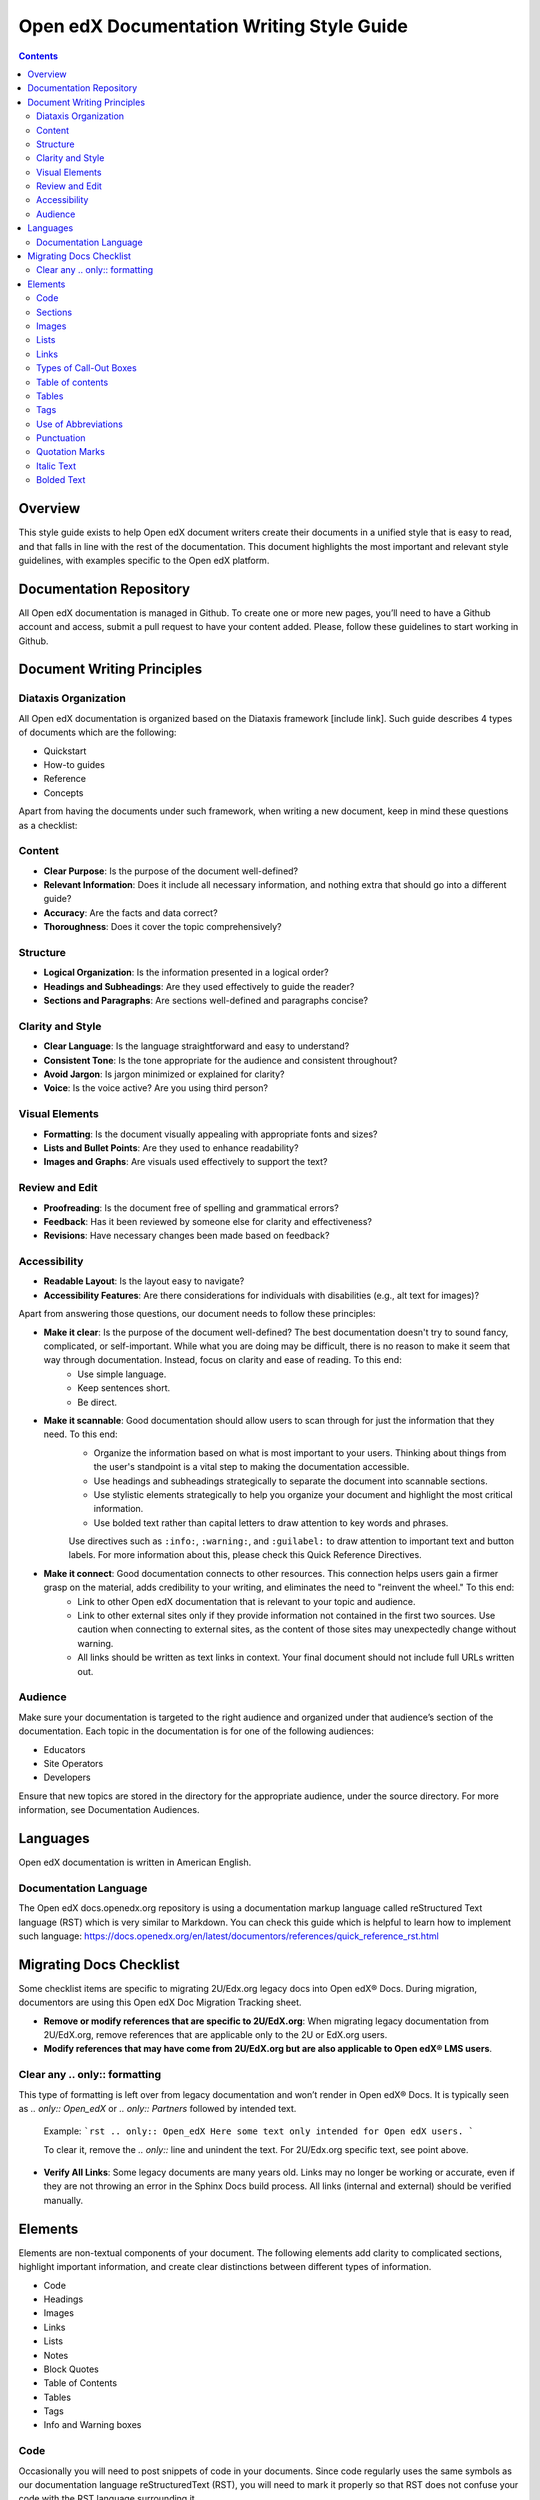 Open edX Documentation Writing Style Guide
##########################################

.. contents:: Contents
  :local:
  :depth: 2

Overview
********

This style guide exists to help Open edX document writers create their documents in a unified style that is easy to read, and that falls in line with the rest of the documentation. This document highlights the most important and relevant style guidelines, with examples specific to the Open edX platform.

Documentation Repository
************************

All Open edX documentation is managed in Github. To create one or more new pages, you’ll need to have a Github account and access, submit a pull request to have your content added. Please, follow these guidelines to start working in Github.

Document Writing Principles
***************************

Diataxis Organization
=====================

All Open edX documentation is organized based on the Diataxis framework [include link]. Such guide describes 4 types of documents which are the following:

- Quickstart
- How-to guides
- Reference
- Concepts

Apart from having the documents under such framework, when writing a new document, keep in mind these questions as a checklist:

Content
=======
- **Clear Purpose**: Is the purpose of the document well-defined?
- **Relevant Information**: Does it include all necessary information, and nothing extra that should go into a different guide?
- **Accuracy**: Are the facts and data correct?
- **Thoroughness**: Does it cover the topic comprehensively?

Structure
=========
- **Logical Organization**: Is the information presented in a logical order?
- **Headings and Subheadings**: Are they used effectively to guide the reader?
- **Sections and Paragraphs**: Are sections well-defined and paragraphs concise?

Clarity and Style
=================
- **Clear Language**: Is the language straightforward and easy to understand?
- **Consistent Tone**: Is the tone appropriate for the audience and consistent throughout?
- **Avoid Jargon**: Is jargon minimized or explained for clarity?
- **Voice**: Is the voice active? Are you using third person?

Visual Elements
===============
- **Formatting**: Is the document visually appealing with appropriate fonts and sizes?
- **Lists and Bullet Points**: Are they used to enhance readability?
- **Images and Graphs**: Are visuals used effectively to support the text?

Review and Edit
===============
- **Proofreading**: Is the document free of spelling and grammatical errors?
- **Feedback**: Has it been reviewed by someone else for clarity and effectiveness?
- **Revisions**: Have necessary changes been made based on feedback?

Accessibility
=============
- **Readable Layout**: Is the layout easy to navigate?
- **Accessibility Features**: Are there considerations for individuals with disabilities (e.g., alt text for images)?

Apart from answering those questions, our document needs to follow these principles:

- **Make it clear**: Is the purpose of the document well-defined? The best documentation doesn't try to sound fancy, complicated, or self-important. While what you are doing may be difficult, there is no reason to make it seem that way through documentation. Instead, focus on clarity and ease of reading. To this end:
    * Use simple language.
    * Keep sentences short.
    * Be direct.

- **Make it scannable**: Good documentation should allow users to scan through for just the information that they need. To this end:
    * Organize the information based on what is most important to your users. Thinking about things from the user's standpoint is a vital step to making the documentation accessible.
    * Use headings and subheadings strategically to separate the document into scannable sections.
    * Use stylistic elements strategically to help you organize your document and highlight the most critical information.
    * Use bolded text rather than capital letters to draw attention to key words and phrases.

    Use directives such as ``:info:``, ``:warning:``, and ``:guilabel:`` to draw attention to important text and button labels. For more information about this, please check this Quick Reference Directives.

- **Make it connect**: Good documentation connects to other resources. This connection helps users gain a firmer grasp on the material, adds credibility to your writing, and eliminates the need to "reinvent the wheel." To this end:
    * Link to other Open edX documentation that is relevant to your topic and audience.
    * Link to other external sites only if they provide information not contained in the first two sources. Use caution when connecting to external sites, as the content of those sites may unexpectedly change without warning.
    * All links should be written as text links in context. Your final document should not include full URLs written out.

Audience
========

Make sure your documentation is targeted to the right audience and organized under that audience’s section of the documentation. Each topic in the documentation is for one of the following audiences:


- Educators
- Site Operators
- Developers

Ensure that new topics are stored in the directory for the appropriate audience, under the source directory. For more information, see Documentation Audiences.

Languages
*********

Open edX documentation is written in American English.

Documentation Language
======================

The Open edX docs.openedx.org repository is using a documentation markup language called reStructured Text language (RST) which is very similar to Markdown. You can check this guide which is helpful to learn how to implement such language: https://docs.openedx.org/en/latest/documentors/references/quick_reference_rst.html

Migrating Docs Checklist
************************

Some checklist items are specific to migrating 2U/Edx.org legacy docs into Open edX® Docs. During migration, documentors are using this Open edX Doc Migration Tracking sheet.

- **Remove or modify references that are specific to 2U/EdX.org**: When migrating legacy documentation from 2U/EdX.org, remove references that are applicable only to the 2U or EdX.org users.
- **Modify references that may have come from 2U/EdX.org but are also applicable to Open edX® LMS users**.

Clear any .. only:: formatting
==============================

This type of formatting is left over from legacy documentation and won’t render in Open edX® Docs. It is typically seen as `.. only:: Open_edX` or `.. only:: Partners` followed by intended text.

    Example:
    ```rst
    .. only:: Open_edX
    Here some text only intended for Open edX users.
    ```

    To clear it, remove the `.. only::` line and unindent the text. For 2U/Edx.org specific text, see point above.

- **Verify All Links**: Some legacy documents are many years old. Links may no longer be working or accurate, even if they are not throwing an error in the Sphinx Docs build process. All links (internal and external) should be verified manually.

Elements
********

Elements are non-textual components of your document. The following elements add clarity to complicated sections, highlight important information, and create clear distinctions between different types of information.

* Code
* Headings
* Images
* Links
* Lists
* Notes
* Block Quotes
* Table of Contents
* Tables
* Tags
* Info and Warning boxes

Code
====

Occasionally you will need to post snippets of code in your documents. Since code regularly uses the same symbols as our documentation language reStructuredText (RST), you will need to mark it properly so that RST does not confuse your code with the RST language surrounding it.


**Code Samples** 

You can use ``backticks`` for showing ``highlighted`` code.
If you want to make sure that text is shown in monospaced fonts for code examples or concepts, use double backticks (``) around it. (``)


Sections
========

At this point you have probably noticed the document-level navigation panel to the right of each document on the Open edX documentation sites. It displays all of the sections in the document, and allows users easy access to those contents. Because headings have a navigational component, it is especially important to use headings strategically and word them in a clear and accessible manner.

* Use title case for all headings.
* For a top level section heading and for topics that introduce concepts, use a verb in gerund form to start the title.
* For topics that describe a procedure, use an imperative verb to start the title.

Example:

* "Adding Course Updates and Handouts".
* "Adding a Course Update".
* "Identify a Course Handout".

**Additional Tips**

* Headings should be first-letter capitalized.
* Headings should not be bolded or italicized.
* Headings should not use end punctuation.

Images
======

Images should be used to explain complex processes. They are a quick solution to explain the location of an object on a page or to demonstrate the flow of information. However, be judicious and avoid using numerous large screenshots when a sentence can provide the user with sufficient guidance.

To add an image to an Open edX document, you can check the RST guide: https://docs.openedx.org/en/latest/documentors/references/quick_reference_rst.html

You can modify the width if the image size needs to be adjusted to be more apparent or visible to the reader.

An image's alt text must be descriptive and clear to facilitate the use of different accessibility tools, such as screen readers. This practice also helps the web repository's SEO positioning.

Lists
=====

Introduce a list with a complete sentence that ends in a period. Do not use “the following” as a noun or to introduce a list. Instead, include the noun. For example, “The .csv file includes the following columns.” or “When pretty printed, this comment has the following format.”

Numbered lists
--------------

Numbered, or Ordered lists should be used to express processes.

Example:

1. Open Studio at the URL provided by your administrator.
2. Click New Course. The Create a New Course screen opens.
3. Enter information for the new course:
    - Course Name: The public display name of the course. You can override the name later in the Advanced Settings.
    - Organization: Your school or organization. This value becomes part of the course URL and cannot be changed. You can override how the organization is displayed to learners in Advanced Settings.
    - Course Number: The unique number that identifies your course. Note: This value becomes part of the course URL and cannot be changed. No spaces or special characters are allowed.
    - Course Run: The term or unique run of the course. This value part of your course URL, so no spaces or special characters are allowed and it cannot be changed.
4. Click Create.

.. note:: 
    Numbered lists should not be extended over headings. If you use a heading, you should restart your numbered list.

Bulleted lists
--------------

Bulleted, or Unordered lists display information in a compact and highly visible format. For usage rules, see the example below:

- Complete sentences should start with a capital letter, and should end with end punctuation.
- Some items
- May contain
    - sub-items.
- Sentences that are
    - broken over multiple lines
    - do not need to have end punctuation
    - until that sentence ends.
- Single
- Items
- Need
- No
- Punctuation

For information on entering unordered lists in RST, see the list-table section on the RST guide: https://docs.openedx.org/en/latest/documentors/references/quick_reference_rst.html

Links
=====

To have more interactive documents, always try to include hyperlinks to help readers quickly access relevant additional documentation and resources. Open edX documentation should not include full URLs written out. For information on entering links in RST, review the hyperlinks (internal or external) section from the RST guide: https://docs.openedx.org/en/latest/documentors/references/quick_reference_rst.html


Types of Call-Out Boxes
=======================

Notes
-----

Notes (using the `.. note::` directive) should be used to highlight the most valuable information in a section. Notes are considered to be more important than information that is bold. Notes are highly visible, and as such should be used sparingly.

Example:

.. note:: 
    Notes stand out from other texts. They allow you to insert information that is directly relevant to the last paragraph, but may not fit with the tone of that section. To enter Notes using RST, please, check this section of the guide: https://docs.openedx.org/en/latest/documentors/references/quick_reference_rst.html

Tip
---

Tips are another specialized block quote that will appear in a special way on the documentation site. Tips should be used to highlight useful methods of performing an action.

Example:

.. tip:: 
    Tips allow you to provide useful information for procedures. Tips can be entered in RST, so check this section of the RST guide: https://docs.openedx.org/en/latest/documentors/references/quick_reference_rst.html

Important
---------

Important blocks are specialized block quotes that will appear in a special way on the documentation site. They should be used to convey information that cannot be ignored.

Example:

.. important:: 
    Vital information that should not be ignored. Highlights critical information that the reader should pay special attention to, but may not necessarily indicate a risk. Important notes can be entered in RST.

Warning
-------

Warning blocks are specialized block quotes that will appear in a special way on the documentation site. They should be used to convey information that, if ignored, may do one of the following:
- Endanger the user's data or their solution.
- Lead to inappropriate, undesired, or unexpected results within the user's solution.
- Expose the user or their solution to risk.

Example:

.. warning:: Vital information that should not be ignored. The user incurs risk if this information is not followed. Please, check this section of the RST guide (https://docs.openedx.org/en/latest/documentors/references/quick_reference_rst.html) to know how to include them.

See also
--------

This directive is useful for referencing other documents related to the topic that may be of interest to the reader.

.. seealso:: Here goes the reference to another document.

Additionally, “See Also Tables” is an important way for users to find documents related to the topic they are exploring. Good docs will have thorough, accurate, and relevant links in the See Also section through this syntax.

.. seealso::
    :class: dropdown

    :ref:`Offering Differentiated Content` (concept)
    
    :ref:`Configure Your Course for Content Experiments` (how-to)

Table of contents
=================

The table of contents is the navigation section to the left of your document. Clicking entries on the table of contents will open that document. The table of contents is consistent across all documents on docs.openedx.org. Every document must belong to at least one table of contents. In other words, you cannot create “orphan” documents that are not reachable to users via standard navigation.

As an example, if a new file ``build_a_course.rst`` is created, then it would need to be appended to an existing table of contents, as shown in the example below. 

Also, you can do a :glob: `*` on an index page, meaning in some cases, documents in a page tree are automatically added to the ToC. In the following example, any file contained in the same folder will automatically be added to the table of contents. It is a quick way to set up a table of contents so that new documents are automatically picked up, but it reduces the control you have on the order of your documents in the TOC:

.. code-block::

    .. toctree::
       :maxdepth: 1
       :glob:

       *

Tables
======

When you include a table, be sure to include a heading row. In addition, consider whether a stub column is appropriate. The heading row and stub column provide useful context for users of screen readers.

Tables should be used to compile complicated data and indicate its relationships. In Open edX documentation, tables look like this:

.. list-table:: Title
   :widths: 25 25 50
   :header-rows: 1

   * - Heading row 1, column 1
     - Heading row 1, column 2
     - Heading row 1, column 3
   * - Row 1, column 1
     -
     - Row 1, column 3
   * - Row 2, column 1
     - Row 2, column 2
     - Row 2, column 3

When to use a table:
• When the information is significantly complicated.
• When the information repeats at least one element more than twice.
• When the information does not benefit from being compressed.

When not to use a table:

• If that information could be better written in a sentence.
• The information is important but not sufficiently complicated.

For information on entering tables in RST, see the RST guide: https://docs.openedx.org/en/latest/documentors/references/quick_reference_rst.html

Tags
====

Tags appear as links (e.g. #Administrator) at the top of the article. If you click on the tag, it will take you to a page listing all files with that tag. This allows users to search for documents with a particular tag. A typical document should have at least two tags:
- One or more persona tags: The document is tagged with the intended reader persona type. If the document is relevant to more than one audience, then you may use more than one tag. Educator, developer, site operator, community, documentor, translator.
- One (and only one) diataxis tag: The document is tagged with the diataxis type it belongs to. Concept, reference, quick-start, how-to.

The syntax of tags is a directive. It should be followed by the tag names, such as ``.. educators, reference:``. It renders as follows:

.. code-block:: RST

    tags:: educator, reference

.. note:: Tags should be placed after the first heading in the document.

Use of Abbreviations
====================

The first time you want to use an abbreviation, spell it out. For example:

The Open edX ``docs.openedx.org`` repository is using a documentation markup language called reStructuredText (RST) which is very similar to Markdown. The following guide is helpful to refer to as you produce RST documentation: RST Guide: https://docs.openedx.org/en/latest/documentors/references/quick_reference_rst.html

Punctuation
===========

Punctuation is the primary example of a convention. For specifics on punctuation use, see https://draft-edx-style-guide.readthedocs.io/en/latest/global_English.html#.

Quotation Marks
===============

Quotation marks are commonly used incorrectly by newer documentation writers. Follow this short list to ensure that you use quotation marks correctly.

• Quotation marks should only be used for direct quotations.
• If you want to emphasize text, you should use italic text.
• If you want to draw attention to a specific word, you should use bolded text.
• If you want to ensure that code appears correctly, you should use code notation.
• Use the `` :guilabel:`` directive to highlight the text of a button.

• Quotation marks should always use the double quotes ("), unless you are quoting inside a quotation. Under those conditions, you can use the single quote (').

Italic Text
===========

*Italic* text can be used to add emphasis to a word, phrase or sentence. As italic text is slightly more difficult to read, it should be used sparingly. Instead, we recommend using bolded text. 

Bolded Text 
===========

Using **bold type** for emphasis serves to draw the reader's attention to specific words or phrases that are particularly important or impactful.

